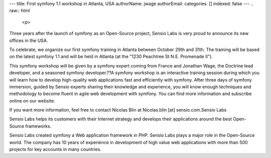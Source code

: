 ---
title: First symfony 1.1 workshop in Atlanta, USA
authorName: jwage 
authorEmail: 
categories: []
indexed: false
---
.. raw:: html

   <p>
   
Three years after the launch of symfony as an Open-Source project,
Sensio Labs is very proud to announce its new offices in the USA.

.. raw:: html

   </p><p>
   
To celebrate, we organize our first symfony training in Atlanta
between October 29th and 31th. The training will be based on the
latest symfony 1.1 and will be held in Atlanta (at the "1230
Peachtree St N.E. Promenade II").

.. raw:: html

   </p><p>
   
This symfony workshop will be given by a symfony expert coming from
France and Jonathan Wage, the Doctrine lead developer, and a
seasoned symfony developer.??A symfony workshop is an interactive
training session during which you will learn how to develop
high-quality web applications fast and efficiently with symfony.
After three days of symfony immersion, guided by Sensio experts
sharing their knowledge and experience, you will know enough
techniques and methodology to become fluent in agile web
development with symfony. You can find more information and
subscribe online on our website.

.. raw:: html

   </p><p>
   
If you want more information, feel free to contact Nicolas Blin at
Nicolas.blin [at] sensio.com.Sensio Labs

.. raw:: html

   </p><p>
   
Sensio Labs helps its customers with their Internet strategy and
develops their applications around the best Open-Source frameworks.

.. raw:: html

   </p><p>
   
Sensio Labs created symfony a Web application framework in PHP.
Sensio Labs plays a major role in the Open-Source world. The
company has 10 years of experience in development of high value web
applications with more than 500 projects for key accounts in many
countries.

.. raw:: html

   </p>
